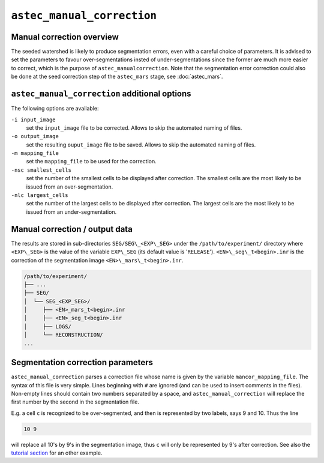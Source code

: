 ``astec_manual_correction``
===========================



Manual correction overview
--------------------------

The seeded watershed is likely to produce segmentation errors, even with a careful choice of parameters. It is advised to set the parameters to favour over-segmentations insted of under-segmentations since the former are much more easier to correct, which is the purpose of ``astec_manualcorrection``. 
Note that the segmentation error correction could also be done at the
seed correction step of the ``astec_mars`` stage, see 
:doc:`astec_mars`.


``astec_manual_correction`` additional options
----------------------------------------------

The following options are available:

``-i input_image``
   set the ``input_image`` file to be corrected. Allows to skip the
   automated naming of files.  

``-o output_image``
   set the resulting ``ouput_image`` file to be saved. Allows to skip
   the automated naming of files.
   
``-m mapping_file``
   set the ``mapping_file`` to be used for the correction.

``-nsc smallest_cells``
   set the number of the smallest cells to be displayed after
   correction. The smallest cells are the most likely to be issued
   from an over-segmentation. 

``-nlc largest_cells``
   set the number of the largest cells to be displayed after
   correction. The largest cells are the most likely to be issued from
   an under-segmentation.   



Manual correction / output data
-------------------------------

The results are stored in sub-directories
``SEG/SEG\_<EXP\_SEG>`` under the
``/path/to/experiment/`` directory where ``<EXP\_SEG>`` is the value of the variable ``EXP\_SEG`` (its
default value is '``RELEASE``').
``<EN>\_seg\_t<begin>.inr`` is the correction of the segmentation image ``<EN>\_mars\_t<begin>.inr``.

.. code-block:: none

   /path/to/experiment/
   ├── ...
   ├── SEG/
   │  └── SEG_<EXP_SEG>/
   │     ├── <EN>_mars_t<begin>.inr
   │     ├── <EN>_seg_t<begin>.inr
   │     ├── LOGS/
   │     └── RECONSTRUCTION/
   ...
   

   
Segmentation correction parameters
----------------------------------

``astec_manual_correction`` parses a correction file whose name is given by the variable ``mancor_mapping_file``. The syntax of this file is very simple. Lines beginning with ``#`` are ignored (and can be used to insert comments in the files). Non-empty lines should contain two numbers separated by a space, and ``astec_manual_correction`` will replace the first number by the second in the segmentation file.

E.g. a cell ``c`` is recognized to be over-segmented, and then is
represented by two labels, says 9 and 10. Thus the line

.. code-block:: none

   10 9		

will replace all 10's by 9's in the segmentation image,  thus ``c`` will only be represented by 9's after correction. See also the 
`tutorial section <https://astec.gitlabpages.inria.fr/astec-tutorial/astec_tutorial.html#correction-of-the-first-time-point-segmentation>`_
for an other example.


